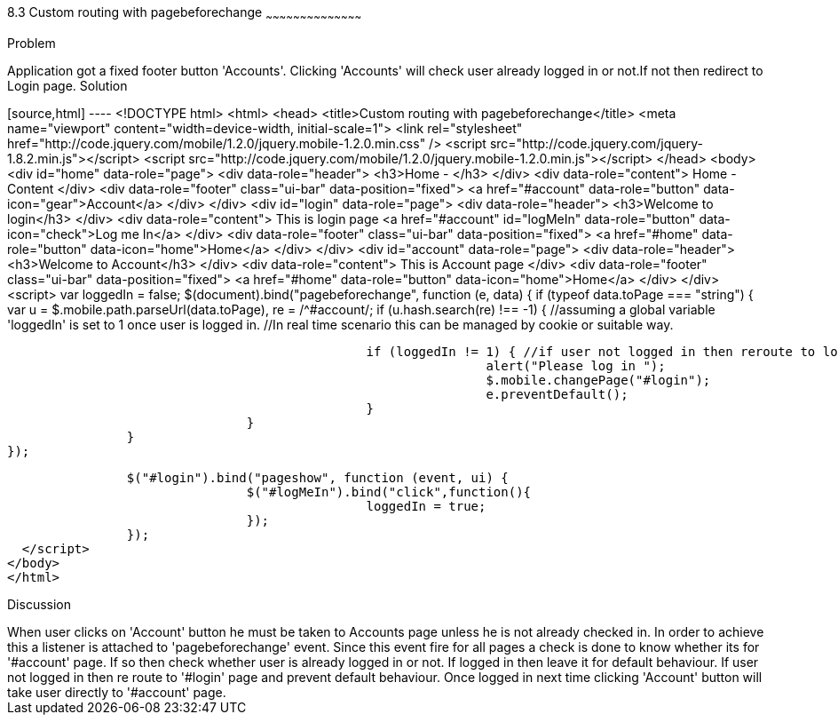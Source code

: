 ////
 
Author: Author: John Chacko <poonkave@gmail.com>
 
////
 
8.3 Custom routing with pagebeforechange
~~~~~~~~~~~~~~~~~~~~~~~~~~~~~~~~~~~~~~~~~~
 
Problem
++++++++++++++++++++++++++++++++++++++++++++
Application got a fixed  footer button 'Accounts'.
Clicking 'Accounts' will check user already logged in or not.If not then redirect to Login page.
 
Solution
++++++++++++++++++++++++++++++++++++++++++++
[source,html] ---- <!DOCTYPE html>
<html>
<head>
<title>Custom routing with pagebeforechange</title>
<meta name="viewport" content="width=device-width, initial-scale=1">
<link rel="stylesheet" href="http://code.jquery.com/mobile/1.2.0/jquery.mobile-1.2.0.min.css" />
<script src="http://code.jquery.com/jquery-1.8.2.min.js"></script>
<script src="http://code.jquery.com/mobile/1.2.0/jquery.mobile-1.2.0.min.js"></script>
</head>
<body>
<div id="home" data-role="page">
                <div data-role="header">
                                <h3>Home - </h3>
                </div>
                <div data-role="content">
                                Home -Content
                </div>
                <div data-role="footer" class="ui-bar"  data-position="fixed">
                                <a href="#account" data-role="button" data-icon="gear">Account</a>
                </div>
</div>
<div id="login" data-role="page">
                <div data-role="header">
                                <h3>Welcome to login</h3>
                </div>
                <div data-role="content">
                                This is login page
                                <a href="#account" id="logMeIn" data-role="button" data-icon="check">Log me In</a>
                </div>
                <div data-role="footer" class="ui-bar"  data-position="fixed">
                                <a href="#home" data-role="button" data-icon="home">Home</a>
                </div>
</div>
<div id="account" data-role="page">
                <div data-role="header">
                                <h3>Welcome to Account</h3>
                </div>
                <div data-role="content">
                                This is Account page
                </div>
                <div data-role="footer" class="ui-bar"  data-position="fixed">
                                <a href="#home" data-role="button" data-icon="home">Home</a>
                </div>
</div>
<script>
                var loggedIn = false;
                $(document).bind("pagebeforechange", function (e, data) {
                                if (typeof data.toPage === "string") {
                                                var u = $.mobile.path.parseUrl(data.toPage),
                                                re = /^#account/;
                                                if (u.hash.search(re) !== -1) {
                                                                //assuming a global variable  'loggedIn' is set to 1 once user is logged in.
                                                                //In real time scenario this can be managed by cookie or suitable way.
 
                                                                if (loggedIn != 1) { //if user not logged in then reroute to login
                                                                                alert("Please log in ");
                                                                                $.mobile.changePage("#login");
                                                                                e.preventDefault();
                                                                }
                                                }
                                }
                });
 
                $("#login").bind("pageshow", function (event, ui) {
                                $("#logMeIn").bind("click",function(){
                                                loggedIn = true;
                                });
                });
  </script>
</body>
</html>
 
Discussion
++++++++++++++++++++++++++++++++++++++++++++
When user clicks on 'Account' button he must be taken to Accounts page unless he is not already checked in.
In order to achieve this a listener is attached to 'pagebeforechange' event.
Since this event fire for all pages a check is done to know whether its for '#account' page.
If so then check whether user is already logged in or not. If logged in then leave it for default behaviour.
If user not logged in then re route to '#login' page and prevent default behaviour.
Once logged in next time clicking 'Account' button will take user directly to '#account' page.